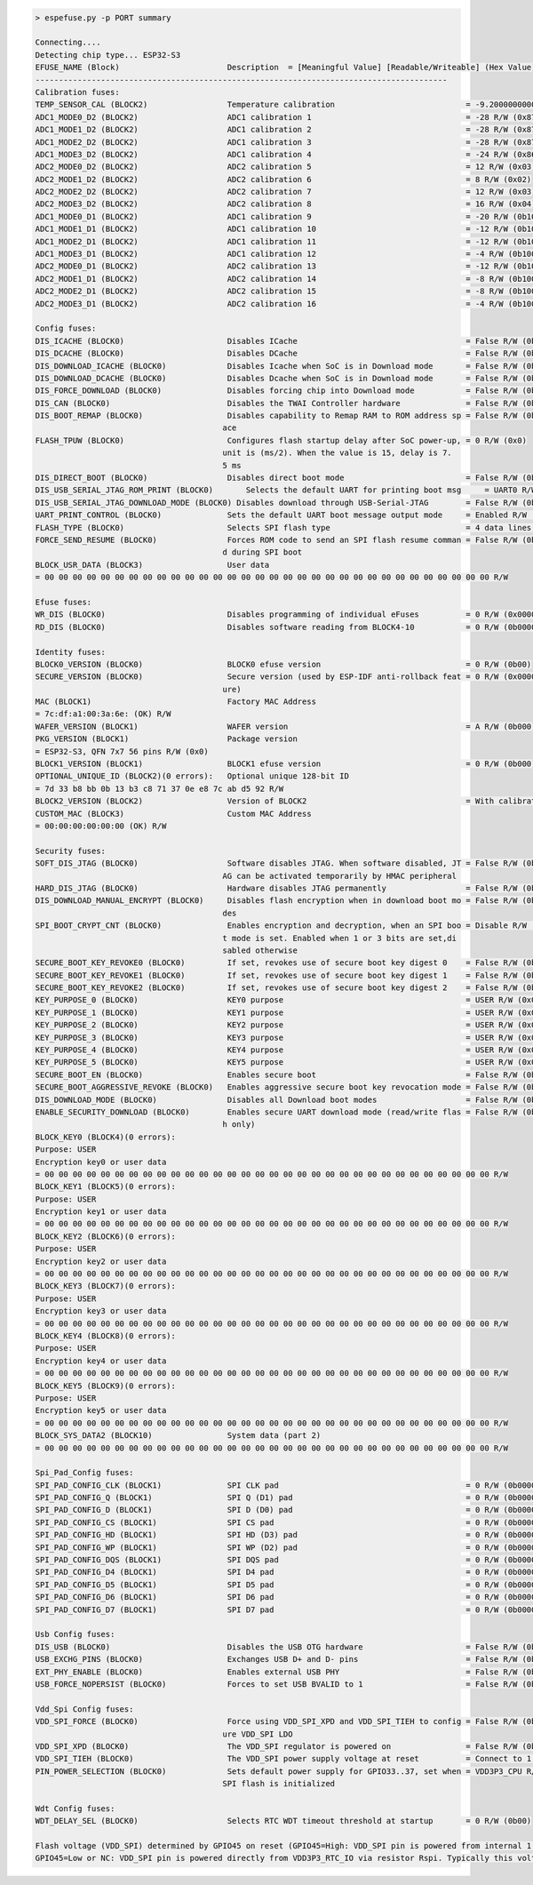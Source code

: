 .. code-block:: none

    > espefuse.py -p PORT summary

    Connecting....
    Detecting chip type... ESP32-S3
    EFUSE_NAME (Block)                       Description  = [Meaningful Value] [Readable/Writeable] (Hex Value)
    ----------------------------------------------------------------------------------------
    Calibration fuses:
    TEMP_SENSOR_CAL (BLOCK2)                 Temperature calibration                            = -9.200000000000001 R/W (0b101011100)
    ADC1_MODE0_D2 (BLOCK2)                   ADC1 calibration 1                                 = -28 R/W (0x87)
    ADC1_MODE1_D2 (BLOCK2)                   ADC1 calibration 2                                 = -28 R/W (0x87)
    ADC1_MODE2_D2 (BLOCK2)                   ADC1 calibration 3                                 = -28 R/W (0x87)
    ADC1_MODE3_D2 (BLOCK2)                   ADC1 calibration 4                                 = -24 R/W (0x86)
    ADC2_MODE0_D2 (BLOCK2)                   ADC2 calibration 5                                 = 12 R/W (0x03)
    ADC2_MODE1_D2 (BLOCK2)                   ADC2 calibration 6                                 = 8 R/W (0x02)
    ADC2_MODE2_D2 (BLOCK2)                   ADC2 calibration 7                                 = 12 R/W (0x03)
    ADC2_MODE3_D2 (BLOCK2)                   ADC2 calibration 8                                 = 16 R/W (0x04)
    ADC1_MODE0_D1 (BLOCK2)                   ADC1 calibration 9                                 = -20 R/W (0b100101)
    ADC1_MODE1_D1 (BLOCK2)                   ADC1 calibration 10                                = -12 R/W (0b100011)
    ADC1_MODE2_D1 (BLOCK2)                   ADC1 calibration 11                                = -12 R/W (0b100011)
    ADC1_MODE3_D1 (BLOCK2)                   ADC1 calibration 12                                = -4 R/W (0b100001)
    ADC2_MODE0_D1 (BLOCK2)                   ADC2 calibration 13                                = -12 R/W (0b100011)
    ADC2_MODE1_D1 (BLOCK2)                   ADC2 calibration 14                                = -8 R/W (0b100010)
    ADC2_MODE2_D1 (BLOCK2)                   ADC2 calibration 15                                = -8 R/W (0b100010)
    ADC2_MODE3_D1 (BLOCK2)                   ADC2 calibration 16                                = -4 R/W (0b100001)

    Config fuses:
    DIS_ICACHE (BLOCK0)                      Disables ICache                                    = False R/W (0b0)
    DIS_DCACHE (BLOCK0)                      Disables DCache                                    = False R/W (0b0)
    DIS_DOWNLOAD_ICACHE (BLOCK0)             Disables Icache when SoC is in Download mode       = False R/W (0b0)
    DIS_DOWNLOAD_DCACHE (BLOCK0)             Disables Dcache when SoC is in Download mode       = False R/W (0b0)
    DIS_FORCE_DOWNLOAD (BLOCK0)              Disables forcing chip into Download mode           = False R/W (0b0)
    DIS_CAN (BLOCK0)                         Disables the TWAI Controller hardware              = False R/W (0b0)
    DIS_BOOT_REMAP (BLOCK0)                  Disables capability to Remap RAM to ROM address sp = False R/W (0b0)
                                            ace                                               
    FLASH_TPUW (BLOCK0)                      Configures flash startup delay after SoC power-up, = 0 R/W (0x0)
                                            unit is (ms/2). When the value is 15, delay is 7.
                                            5 ms                                              
    DIS_DIRECT_BOOT (BLOCK0)                 Disables direct boot mode                          = False R/W (0b0)
    DIS_USB_SERIAL_JTAG_ROM_PRINT (BLOCK0)       Selects the default UART for printing boot msg     = UART0 R/W (0b0)
    DIS_USB_SERIAL_JTAG_DOWNLOAD_MODE (BLOCK0) Disables download through USB-Serial-JTAG        = False R/W (0b0)
    UART_PRINT_CONTROL (BLOCK0)              Sets the default UART boot message output mode     = Enabled R/W (0b00)
    FLASH_TYPE (BLOCK0)                      Selects SPI flash type                             = 4 data lines R/W (0b0)
    FORCE_SEND_RESUME (BLOCK0)               Forces ROM code to send an SPI flash resume comman = False R/W (0b0)
                                            d during SPI boot                                 
    BLOCK_USR_DATA (BLOCK3)                  User data                                         
    = 00 00 00 00 00 00 00 00 00 00 00 00 00 00 00 00 00 00 00 00 00 00 00 00 00 00 00 00 00 00 00 00 R/W 

    Efuse fuses:
    WR_DIS (BLOCK0)                          Disables programming of individual eFuses          = 0 R/W (0x00000000)
    RD_DIS (BLOCK0)                          Disables software reading from BLOCK4-10           = 0 R/W (0b0000000)

    Identity fuses:
    BLOCK0_VERSION (BLOCK0)                  BLOCK0 efuse version                               = 0 R/W (0b00)
    SECURE_VERSION (BLOCK0)                  Secure version (used by ESP-IDF anti-rollback feat = 0 R/W (0x0000)
                                            ure)                                              
    MAC (BLOCK1)                             Factory MAC Address                               
    = 7c:df:a1:00:3a:6e: (OK) R/W 
    WAFER_VERSION (BLOCK1)                   WAFER version                                      = A R/W (0b000)
    PKG_VERSION (BLOCK1)                     Package version                                   
    = ESP32-S3, QFN 7x7 56 pins R/W (0x0)
    BLOCK1_VERSION (BLOCK1)                  BLOCK1 efuse version                               = 0 R/W (0b000)
    OPTIONAL_UNIQUE_ID (BLOCK2)(0 errors):   Optional unique 128-bit ID                        
    = 7d 33 b8 bb 0b 13 b3 c8 71 37 0e e8 7c ab d5 92 R/W 
    BLOCK2_VERSION (BLOCK2)                  Version of BLOCK2                                  = With calibration R/W (0b001)
    CUSTOM_MAC (BLOCK3)                      Custom MAC Address                                
    = 00:00:00:00:00:00 (OK) R/W 

    Security fuses:
    SOFT_DIS_JTAG (BLOCK0)                   Software disables JTAG. When software disabled, JT = False R/W (0b000)
                                            AG can be activated temporarily by HMAC peripheral
    HARD_DIS_JTAG (BLOCK0)                   Hardware disables JTAG permanently                 = False R/W (0b0)
    DIS_DOWNLOAD_MANUAL_ENCRYPT (BLOCK0)     Disables flash encryption when in download boot mo = False R/W (0b0)
                                            des                                               
    SPI_BOOT_CRYPT_CNT (BLOCK0)              Enables encryption and decryption, when an SPI boo = Disable R/W (0b000)
                                            t mode is set. Enabled when 1 or 3 bits are set,di
                                            sabled otherwise                                  
    SECURE_BOOT_KEY_REVOKE0 (BLOCK0)         If set, revokes use of secure boot key digest 0    = False R/W (0b0)
    SECURE_BOOT_KEY_REVOKE1 (BLOCK0)         If set, revokes use of secure boot key digest 1    = False R/W (0b0)
    SECURE_BOOT_KEY_REVOKE2 (BLOCK0)         If set, revokes use of secure boot key digest 2    = False R/W (0b0)
    KEY_PURPOSE_0 (BLOCK0)                   KEY0 purpose                                       = USER R/W (0x0)
    KEY_PURPOSE_1 (BLOCK0)                   KEY1 purpose                                       = USER R/W (0x0)
    KEY_PURPOSE_2 (BLOCK0)                   KEY2 purpose                                       = USER R/W (0x0)
    KEY_PURPOSE_3 (BLOCK0)                   KEY3 purpose                                       = USER R/W (0x0)
    KEY_PURPOSE_4 (BLOCK0)                   KEY4 purpose                                       = USER R/W (0x0)
    KEY_PURPOSE_5 (BLOCK0)                   KEY5 purpose                                       = USER R/W (0x0)
    SECURE_BOOT_EN (BLOCK0)                  Enables secure boot                                = False R/W (0b0)
    SECURE_BOOT_AGGRESSIVE_REVOKE (BLOCK0)   Enables aggressive secure boot key revocation mode = False R/W (0b0)
    DIS_DOWNLOAD_MODE (BLOCK0)               Disables all Download boot modes                   = False R/W (0b0)
    ENABLE_SECURITY_DOWNLOAD (BLOCK0)        Enables secure UART download mode (read/write flas = False R/W (0b0)
                                            h only)                                           
    BLOCK_KEY0 (BLOCK4)(0 errors):
    Purpose: USER
    Encryption key0 or user data                      
    = 00 00 00 00 00 00 00 00 00 00 00 00 00 00 00 00 00 00 00 00 00 00 00 00 00 00 00 00 00 00 00 00 R/W 
    BLOCK_KEY1 (BLOCK5)(0 errors):
    Purpose: USER
    Encryption key1 or user data                      
    = 00 00 00 00 00 00 00 00 00 00 00 00 00 00 00 00 00 00 00 00 00 00 00 00 00 00 00 00 00 00 00 00 R/W 
    BLOCK_KEY2 (BLOCK6)(0 errors):
    Purpose: USER
    Encryption key2 or user data                      
    = 00 00 00 00 00 00 00 00 00 00 00 00 00 00 00 00 00 00 00 00 00 00 00 00 00 00 00 00 00 00 00 00 R/W 
    BLOCK_KEY3 (BLOCK7)(0 errors):
    Purpose: USER
    Encryption key3 or user data                      
    = 00 00 00 00 00 00 00 00 00 00 00 00 00 00 00 00 00 00 00 00 00 00 00 00 00 00 00 00 00 00 00 00 R/W 
    BLOCK_KEY4 (BLOCK8)(0 errors):
    Purpose: USER
    Encryption key4 or user data                      
    = 00 00 00 00 00 00 00 00 00 00 00 00 00 00 00 00 00 00 00 00 00 00 00 00 00 00 00 00 00 00 00 00 R/W 
    BLOCK_KEY5 (BLOCK9)(0 errors):
    Purpose: USER
    Encryption key5 or user data                      
    = 00 00 00 00 00 00 00 00 00 00 00 00 00 00 00 00 00 00 00 00 00 00 00 00 00 00 00 00 00 00 00 00 R/W 
    BLOCK_SYS_DATA2 (BLOCK10)                System data (part 2)                              
    = 00 00 00 00 00 00 00 00 00 00 00 00 00 00 00 00 00 00 00 00 00 00 00 00 00 00 00 00 00 00 00 00 R/W 

    Spi_Pad_Config fuses:
    SPI_PAD_CONFIG_CLK (BLOCK1)              SPI CLK pad                                        = 0 R/W (0b000000)
    SPI_PAD_CONFIG_Q (BLOCK1)                SPI Q (D1) pad                                     = 0 R/W (0b000000)
    SPI_PAD_CONFIG_D (BLOCK1)                SPI D (D0) pad                                     = 0 R/W (0b000000)
    SPI_PAD_CONFIG_CS (BLOCK1)               SPI CS pad                                         = 0 R/W (0b000000)
    SPI_PAD_CONFIG_HD (BLOCK1)               SPI HD (D3) pad                                    = 0 R/W (0b000000)
    SPI_PAD_CONFIG_WP (BLOCK1)               SPI WP (D2) pad                                    = 0 R/W (0b000000)
    SPI_PAD_CONFIG_DQS (BLOCK1)              SPI DQS pad                                        = 0 R/W (0b000000)
    SPI_PAD_CONFIG_D4 (BLOCK1)               SPI D4 pad                                         = 0 R/W (0b000000)
    SPI_PAD_CONFIG_D5 (BLOCK1)               SPI D5 pad                                         = 0 R/W (0b000000)
    SPI_PAD_CONFIG_D6 (BLOCK1)               SPI D6 pad                                         = 0 R/W (0b000000)
    SPI_PAD_CONFIG_D7 (BLOCK1)               SPI D7 pad                                         = 0 R/W (0b000000)

    Usb Config fuses:
    DIS_USB (BLOCK0)                         Disables the USB OTG hardware                      = False R/W (0b0)
    USB_EXCHG_PINS (BLOCK0)                  Exchanges USB D+ and D- pins                       = False R/W (0b0)
    EXT_PHY_ENABLE (BLOCK0)                  Enables external USB PHY                           = False R/W (0b0)
    USB_FORCE_NOPERSIST (BLOCK0)             Forces to set USB BVALID to 1                      = False R/W (0b0)

    Vdd_Spi Config fuses:
    VDD_SPI_FORCE (BLOCK0)                   Force using VDD_SPI_XPD and VDD_SPI_TIEH to config = False R/W (0b0)
                                            ure VDD_SPI LDO                                   
    VDD_SPI_XPD (BLOCK0)                     The VDD_SPI regulator is powered on                = False R/W (0b0)
    VDD_SPI_TIEH (BLOCK0)                    The VDD_SPI power supply voltage at reset          = Connect to 1.8V LDO R/W (0b0)
    PIN_POWER_SELECTION (BLOCK0)             Sets default power supply for GPIO33..37, set when = VDD3P3_CPU R/W (0b0)
                                            SPI flash is initialized                         

    Wdt Config fuses:
    WDT_DELAY_SEL (BLOCK0)                   Selects RTC WDT timeout threshold at startup       = 0 R/W (0b00)

    Flash voltage (VDD_SPI) determined by GPIO45 on reset (GPIO45=High: VDD_SPI pin is powered from internal 1.8V LDO
    GPIO45=Low or NC: VDD_SPI pin is powered directly from VDD3P3_RTC_IO via resistor Rspi. Typically this voltage is 3.3 V).
